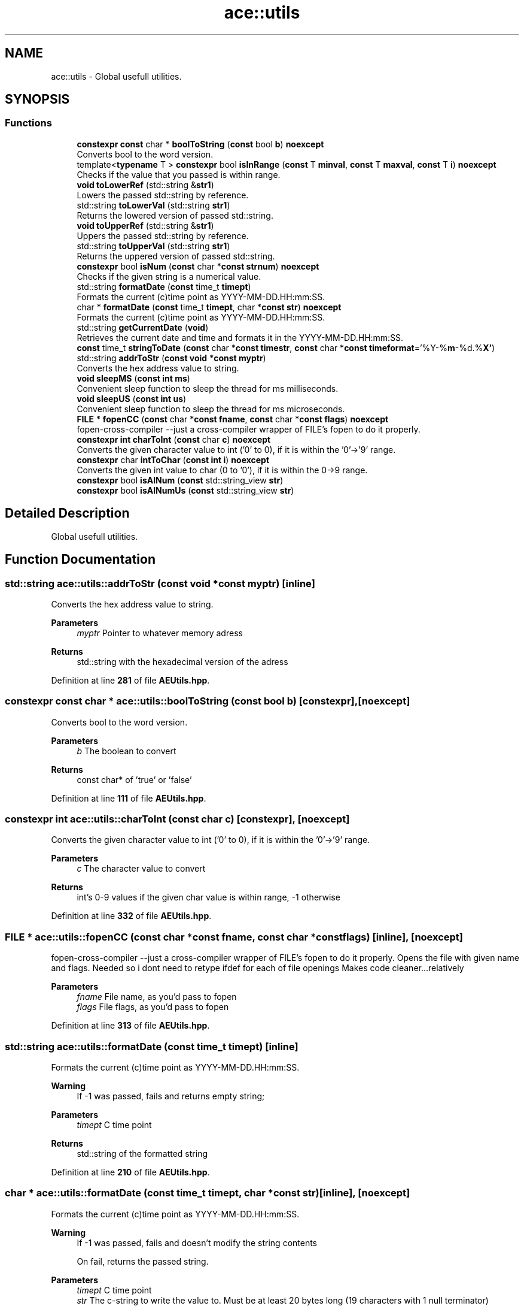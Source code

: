 .TH "ace::utils" 3 "Fri Nov 10 2023 00:47:23" "Version v0.0.8a" "ArtyK's Console Engine" \" -*- nroff -*-
.ad l
.nh
.SH NAME
ace::utils \- Global usefull utilities\&.  

.SH SYNOPSIS
.br
.PP
.SS "Functions"

.in +1c
.ti -1c
.RI "\fBconstexpr\fP \fBconst\fP char * \fBboolToString\fP (\fBconst\fP bool \fBb\fP) \fBnoexcept\fP"
.br
.RI "Converts bool to the word version\&. "
.ti -1c
.RI "template<\fBtypename\fP T > \fBconstexpr\fP bool \fBisInRange\fP (\fBconst\fP T \fBminval\fP, \fBconst\fP T \fBmaxval\fP, \fBconst\fP T \fBi\fP) \fBnoexcept\fP"
.br
.RI "Checks if the value that you passed is within range\&. "
.ti -1c
.RI "\fBvoid\fP \fBtoLowerRef\fP (std::string &\fBstr1\fP)"
.br
.RI "Lowers the passed std::string by reference\&. "
.ti -1c
.RI "std::string \fBtoLowerVal\fP (std::string \fBstr1\fP)"
.br
.RI "Returns the lowered version of passed std::string\&. "
.ti -1c
.RI "\fBvoid\fP \fBtoUpperRef\fP (std::string &\fBstr1\fP)"
.br
.RI "Uppers the passed std::string by reference\&. "
.ti -1c
.RI "std::string \fBtoUpperVal\fP (std::string \fBstr1\fP)"
.br
.RI "Returns the uppered version of passed std::string\&. "
.ti -1c
.RI "\fBconstexpr\fP bool \fBisNum\fP (\fBconst\fP char *\fBconst\fP \fBstrnum\fP) \fBnoexcept\fP"
.br
.RI "Checks if the given string is a numerical value\&. "
.ti -1c
.RI "std::string \fBformatDate\fP (\fBconst\fP time_t \fBtimept\fP)"
.br
.RI "Formats the current (c)time point as YYYY-MM-DD\&.HH:mm:SS\&. "
.ti -1c
.RI "char * \fBformatDate\fP (\fBconst\fP time_t \fBtimept\fP, char *\fBconst\fP \fBstr\fP) \fBnoexcept\fP"
.br
.RI "Formats the current (c)time point as YYYY-MM-DD\&.HH:mm:SS\&. "
.ti -1c
.RI "std::string \fBgetCurrentDate\fP (\fBvoid\fP)"
.br
.RI "Retrieves the current date and time and formats it in the YYYY-MM-DD\&.HH:mm:SS\&. "
.ti -1c
.RI "\fBconst\fP time_t \fBstringToDate\fP (\fBconst\fP char *\fBconst\fP \fBtimestr\fP, \fBconst\fP char *\fBconst\fP \fBtimeformat\fP='%Y\-%\fBm\fP\-%d\&.%\fBX'\fP)"
.br
.ti -1c
.RI "std::string \fBaddrToStr\fP (\fBconst\fP \fBvoid\fP *\fBconst\fP \fBmyptr\fP)"
.br
.RI "Converts the hex address value to string\&. "
.ti -1c
.RI "\fBvoid\fP \fBsleepMS\fP (\fBconst\fP \fBint\fP \fBms\fP)"
.br
.RI "Convenient sleep function to sleep the thread for ms milliseconds\&. "
.ti -1c
.RI "\fBvoid\fP \fBsleepUS\fP (\fBconst\fP \fBint\fP \fBus\fP)"
.br
.RI "Convenient sleep function to sleep the thread for ms microseconds\&. "
.ti -1c
.RI "\fBFILE\fP * \fBfopenCC\fP (\fBconst\fP char *\fBconst\fP \fBfname\fP, \fBconst\fP char *\fBconst\fP \fBflags\fP) \fBnoexcept\fP"
.br
.RI "fopen-cross-compiler --just a cross-compiler wrapper of FILE's fopen to do it properly\&. "
.ti -1c
.RI "\fBconstexpr\fP \fBint\fP \fBcharToInt\fP (\fBconst\fP char \fBc\fP) \fBnoexcept\fP"
.br
.RI "Converts the given character value to int ('0' to 0), if it is within the '0'->'9' range\&. "
.ti -1c
.RI "\fBconstexpr\fP char \fBintToChar\fP (\fBconst\fP \fBint\fP \fBi\fP) \fBnoexcept\fP"
.br
.RI "Converts the given int value to char (0 to '0'), if it is within the 0->9 range\&. "
.ti -1c
.RI "\fBconstexpr\fP bool \fBisAlNum\fP (\fBconst\fP std::string_view \fBstr\fP)"
.br
.ti -1c
.RI "\fBconstexpr\fP bool \fBisAlNumUs\fP (\fBconst\fP std::string_view \fBstr\fP)"
.br
.in -1c
.SH "Detailed Description"
.PP 
Global usefull utilities\&. 
.SH "Function Documentation"
.PP 
.SS "std::string ace::utils::addrToStr (\fBconst\fP \fBvoid\fP *\fBconst\fP myptr)\fC [inline]\fP"

.PP
Converts the hex address value to string\&. 
.PP
\fBParameters\fP
.RS 4
\fImyptr\fP Pointer to whatever memory adress
.RE
.PP
\fBReturns\fP
.RS 4
std::string with the hexadecimal version of the adress
.RE
.PP

.PP
Definition at line \fB281\fP of file \fBAEUtils\&.hpp\fP\&.
.SS "\fBconstexpr\fP \fBconst\fP char * ace::utils::boolToString (\fBconst\fP bool b)\fC [constexpr]\fP, \fC [noexcept]\fP"

.PP
Converts bool to the word version\&. 
.PP
\fBParameters\fP
.RS 4
\fIb\fP The boolean to convert
.RE
.PP
\fBReturns\fP
.RS 4
const char* of 'true' or 'false'
.RE
.PP

.PP
Definition at line \fB111\fP of file \fBAEUtils\&.hpp\fP\&.
.SS "\fBconstexpr\fP \fBint\fP ace::utils::charToInt (\fBconst\fP char c)\fC [constexpr]\fP, \fC [noexcept]\fP"

.PP
Converts the given character value to int ('0' to 0), if it is within the '0'->'9' range\&. 
.PP
\fBParameters\fP
.RS 4
\fIc\fP The character value to convert
.RE
.PP
\fBReturns\fP
.RS 4
int's 0-9 values if the given char value is within range, -1 otherwise
.RE
.PP

.PP
Definition at line \fB332\fP of file \fBAEUtils\&.hpp\fP\&.
.SS "\fBFILE\fP * ace::utils::fopenCC (\fBconst\fP char *\fBconst\fP fname, \fBconst\fP char *\fBconst\fP flags)\fC [inline]\fP, \fC [noexcept]\fP"

.PP
fopen-cross-compiler --just a cross-compiler wrapper of FILE's fopen to do it properly\&. Opens the file with given name and flags\&. Needed so i dont need to retype ifdef for each of file openings Makes code cleaner\&.\&.\&.relatively
.PP
\fBParameters\fP
.RS 4
\fIfname\fP File name, as you'd pass to fopen
.br
\fIflags\fP File flags, as you'd pass to fopen
.RE
.PP

.PP
Definition at line \fB313\fP of file \fBAEUtils\&.hpp\fP\&.
.SS "std::string ace::utils::formatDate (\fBconst\fP time_t timept)\fC [inline]\fP"

.PP
Formats the current (c)time point as YYYY-MM-DD\&.HH:mm:SS\&. 
.PP
\fBWarning\fP
.RS 4
If -1 was passed, fails and returns empty string;
.RE
.PP
\fBParameters\fP
.RS 4
\fItimept\fP C time point
.RE
.PP
\fBReturns\fP
.RS 4
std::string of the formatted string
.RE
.PP

.PP
Definition at line \fB210\fP of file \fBAEUtils\&.hpp\fP\&.
.SS "char * ace::utils::formatDate (\fBconst\fP time_t timept, char *\fBconst\fP str)\fC [inline]\fP, \fC [noexcept]\fP"

.PP
Formats the current (c)time point as YYYY-MM-DD\&.HH:mm:SS\&. 
.PP
\fBWarning\fP
.RS 4
If -1 was passed, fails and doesn't modify the string contents 
.PP
On fail, returns the passed string\&.
.RE
.PP
\fBParameters\fP
.RS 4
\fItimept\fP C time point
.br
\fIstr\fP The c-string to write the value to\&. Must be at least 20 bytes long (19 characters with 1 null terminator)
.RE
.PP
\fBReturns\fP
.RS 4
.RE
.PP

.PP
Definition at line \fB237\fP of file \fBAEUtils\&.hpp\fP\&.
.SS "std::string ace::utils::getCurrentDate (\fBvoid\fP)\fC [inline]\fP"

.PP
Retrieves the current date and time and formats it in the YYYY-MM-DD\&.HH:mm:SS\&. 
.PP
\fBReturns\fP
.RS 4
std::stringof the current date in YYYY-MM-DD\&.HH:mm:SS format
.RE
.PP

.PP
Definition at line \fB260\fP of file \fBAEUtils\&.hpp\fP\&.
.SS "\fBconstexpr\fP char ace::utils::intToChar (\fBconst\fP \fBint\fP i)\fC [constexpr]\fP, \fC [noexcept]\fP"

.PP
Converts the given int value to char (0 to '0'), if it is within the 0->9 range\&. 
.PP
\fBParameters\fP
.RS 4
\fIc\fP The integer value to convert
.RE
.PP
\fBReturns\fP
.RS 4
char's '0'->'9' values if the given char value is within range, -1 otherwise
.RE
.PP

.PP
Definition at line \fB341\fP of file \fBAEUtils\&.hpp\fP\&.
.SS "\fBconstexpr\fP bool ace::utils::isAlNum (\fBconst\fP std::string_view str)\fC [inline]\fP, \fC [constexpr]\fP"

.PP
Definition at line \fB346\fP of file \fBAEUtils\&.hpp\fP\&.
.SS "\fBconstexpr\fP bool ace::utils::isAlNumUs (\fBconst\fP std::string_view str)\fC [inline]\fP, \fC [constexpr]\fP"

.PP
Definition at line \fB351\fP of file \fBAEUtils\&.hpp\fP\&.
.SS "template<\fBtypename\fP T > \fBconstexpr\fP bool ace::utils::isInRange (\fBconst\fP T minval, \fBconst\fP T maxval, \fBconst\fP T i)\fC [constexpr]\fP, \fC [noexcept]\fP"

.PP
Checks if the value that you passed is within range\&. 
.PP
\fBNote\fP
.RS 4
The type of the values you pass to this function shall be the same
.RE
.PP
\fBTemplate Parameters\fP
.RS 4
\fIT\fP The type of values to compare
.RE
.PP
\fBParameters\fP
.RS 4
\fIminval\fP Minimum value of the range of values
.br
\fImaxval\fP Maximum value of the range of values
.br
\fIi\fP The value to check
.RE
.PP
\fBReturns\fP
.RS 4
True if the value is in the range, false otherwise
.RE
.PP

.PP
Definition at line \fB125\fP of file \fBAEUtils\&.hpp\fP\&.
.SS "\fBconstexpr\fP bool ace::utils::isNum (\fBconst\fP char *\fBconst\fP strnum)\fC [constexpr]\fP, \fC [noexcept]\fP"

.PP
Checks if the given string is a numerical value\&. 
.PP
\fBParameters\fP
.RS 4
\fIstrnum\fP C-string of the 'number' to check
.RE
.PP
\fBReturns\fP
.RS 4
True if that string is indeed a number, false otherwise
.RE
.PP

.PP
Definition at line \fB170\fP of file \fBAEUtils\&.hpp\fP\&.
.SS "\fBvoid\fP ace::utils::sleepMS (\fBconst\fP \fBint\fP ms)\fC [inline]\fP"

.PP
Convenient sleep function to sleep the thread for ms milliseconds\&. 
.PP
\fBNote\fP
.RS 4
May be inaccurate in delay (as\&.\&.\&.all sleep functions are)
.RE
.PP
\fBParameters\fP
.RS 4
\fIms\fP The amount of milliseconds to sleep
.RE
.PP

.PP
Definition at line \fB292\fP of file \fBAEUtils\&.hpp\fP\&.
.SS "\fBvoid\fP ace::utils::sleepUS (\fBconst\fP \fBint\fP us)\fC [inline]\fP"

.PP
Convenient sleep function to sleep the thread for ms microseconds\&. 
.PP
\fBNote\fP
.RS 4
May be inaccurate in delay (as\&.\&.\&.all sleep functions are)
.RE
.PP
\fBParameters\fP
.RS 4
\fIus\fP The amount of microseconds to sleep
.RE
.PP

.PP
Definition at line \fB301\fP of file \fBAEUtils\&.hpp\fP\&.
.SS "\fBconst\fP time_t ace::utils::stringToDate (\fBconst\fP char *\fBconst\fP timestr, \fBconst\fP char *\fBconst\fP timeformat = \fC'%Y\-%\fBm\fP\-%d\&.%\fBX'\fP\fP)\fC [inline]\fP"

.PP
Definition at line \fB264\fP of file \fBAEUtils\&.hpp\fP\&.
.SS "\fBvoid\fP ace::utils::toLowerRef (std::string & str1)\fC [inline]\fP"

.PP
Lowers the passed std::string by reference\&. 
.PP
\fBParameters\fP
.RS 4
\fIstr1\fP The string to be lowered
.RE
.PP

.PP
Definition at line \fB133\fP of file \fBAEUtils\&.hpp\fP\&.
.SS "std::string ace::utils::toLowerVal (std::string str1)\fC [inline]\fP"

.PP
Returns the lowered version of passed std::string\&. 
.PP
\fBParameters\fP
.RS 4
\fIstr1\fP The string to be lowered
.RE
.PP
\fBReturns\fP
.RS 4
The lowered version of the string
.RE
.PP

.PP
Definition at line \fB142\fP of file \fBAEUtils\&.hpp\fP\&.
.SS "\fBvoid\fP ace::utils::toUpperRef (std::string & str1)\fC [inline]\fP"

.PP
Uppers the passed std::string by reference\&. 
.PP
\fBParameters\fP
.RS 4
\fIstr1\fP The string to be uppered
.RE
.PP

.PP
Definition at line \fB151\fP of file \fBAEUtils\&.hpp\fP\&.
.SS "std::string ace::utils::toUpperVal (std::string str1)\fC [inline]\fP"

.PP
Returns the uppered version of passed std::string\&. 
.PP
\fBParameters\fP
.RS 4
\fIstr1\fP The string to be uppered
.RE
.PP
\fBReturns\fP
.RS 4
The uppered version of the string
.RE
.PP

.PP
Definition at line \fB160\fP of file \fBAEUtils\&.hpp\fP\&.
.SH "Author"
.PP 
Generated automatically by Doxygen for ArtyK's Console Engine from the source code\&.

